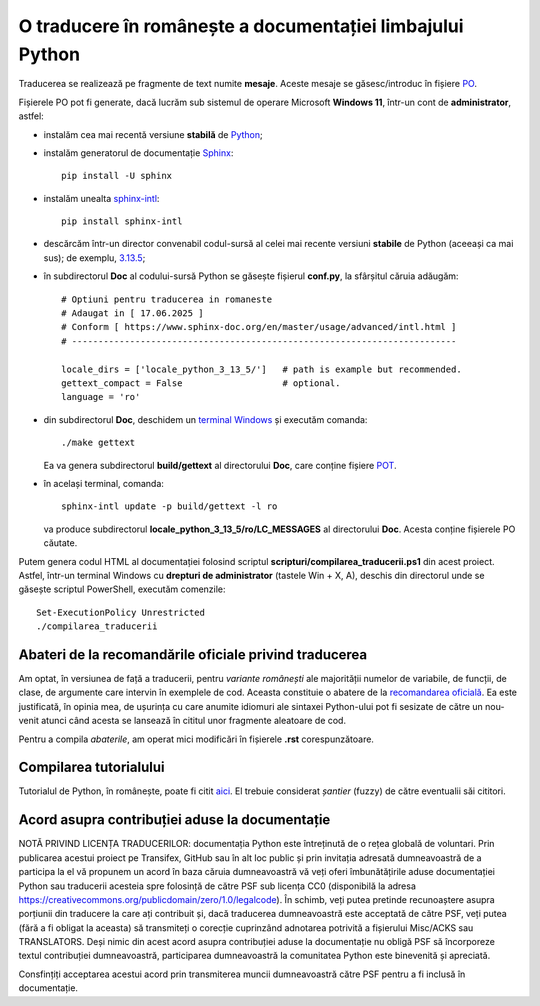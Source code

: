 O traducere în românește a documentației limbajului Python
==========================================================

Traducerea se realizează pe fragmente de text numite **mesaje**.
Aceste mesaje se găsesc/introduc în fișiere
`PO <https://www.gnu.org/software/gettext/manual/html_node/PO-Files.html>`_.

Fișierele PO pot fi generate, dacă lucrăm sub sistemul de 
operare Microsoft **Windows 11**, într-un cont de **administrator**, 
astfel:

- instalăm cea mai recentă versiune **stabilă** de 
  `Python <https://www.python.org/>`_;
- instalăm generatorul de documentație 
  `Sphinx <https://www.sphinx-doc.org/en/master/usage/installation.html>`_::

     pip install -U sphinx

- instalăm unealta
  `sphinx-intl <https://www.sphinx-doc.org/en/master/usage/advanced/intl.html>`_::

     pip install sphinx-intl

- descărcăm într-un director convenabil codul-sursă al celei mai recente
  versiuni **stabile** de Python (aceeași ca mai sus); de exemplu, 
  `3.13.5 <https://www.python.org/downloads/source/>`_;
- în subdirectorul **Doc** al codului-sursă Python se găsește fișierul
  **conf.py**, la sfârșitul căruia adăugăm::

     # Optiuni pentru traducerea in romaneste
     # Adaugat in [ 17.06.2025 ]
     # Conform [ https://www.sphinx-doc.org/en/master/usage/advanced/intl.html ]
     # -------------------------------------------------------------------------

     locale_dirs = ['locale_python_3_13_5/']   # path is example but recommended.
     gettext_compact = False                   # optional.
     language = 'ro'

- din subdirectorul **Doc**, deschidem un 
  `terminal Windows <https://learn.microsoft.com/en-us/windows/terminal/>`_
  și executăm comanda::

     ./make gettext

  Ea va genera subdirectorul **build/gettext** al directorului **Doc**, 
  care conține fișiere
  `POT <https://www.drupal.org/community/contributor-guide/reference-information/localize-drupal-org/working-with-offline/po-and-pot-files>`_.

- în același terminal, comanda::

     sphinx-intl update -p build/gettext -l ro

  va produce subdirectorul **locale_python_3_13_5/ro/LC_MESSAGES** al directorului
  **Doc**. Acesta conține fișierele PO căutate.

Putem genera codul HTML al documentației folosind scriptul 
**scripturi/compilarea_traducerii.ps1** din acest proiect. Astfel,
într-un terminal Windows cu **drepturi de administrator**
(tastele Win + X, A), deschis din directorul unde se găsește
scriptul PowerShell, executăm comenzile::

    Set-ExecutionPolicy Unrestricted
    ./compilarea_traducerii

Abateri de la recomandările oficiale privind traducerea
-------------------------------------------------------
Am optat, în versiunea de față a traducerii, pentru *variante românești*
ale majorității numelor de variabile, de funcții, de clase, de argumente
care intervin în exemplele de cod.
Aceasta constituie o abatere de la 
`recomandarea oficială <https://devguide.python.org/documentation/translations/translating/#code-examples>`_.
Ea este justificată, în opinia mea, de ușurința cu care anumite idiomuri
ale sintaxei Python-ului pot fi sesizate de către un nou-venit atunci când 
acesta se lansează în cititul unor fragmente aleatoare de cod.

Pentru a compila *abaterile*, am operat mici modificări în fișierele
**.rst** corespunzătoare.

Compilarea tutorialului
-----------------------
Tutorialul de Python, în românește, poate fi citit
`aici <https://www.octawian.ro/fisiere/tutoriale/python/build/tutorial/>`_. 
El trebuie considerat *șantier* (fuzzy) de către 
eventualii săi cititori.

Acord asupra contribuției aduse la documentație
-----------------------------------------------

NOTĂ PRIVIND LICENȚA TRADUCERILOR: documentația Python
este întreținută de o rețea globală de voluntari. Prin
publicarea acestui proiect pe Transifex, GitHub sau în
alt loc public și prin invitația adresată dumneavoastră
de a participa la el vă propunem un acord în baza căruia
dumneavoastră vă veți oferi îmbunătățirile aduse 
documentației Python sau traducerii acesteia spre 
folosință de către PSF sub licența CC0 (disponibilă la 
adresa
https://creativecommons.org/publicdomain/zero/1.0/legalcode).
În schimb, veți putea pretinde recunoaștere asupra 
porțiunii din traducere la care ați contribuit și, dacă
traducerea dumneavoastră este acceptată de către PSF, veți
putea (fără a fi obligat la aceasta) să transmiteți o
corecție cuprinzând adnotarea potrivită a fișierului
Misc/ACKS sau TRANSLATORS. Deși nimic din acest acord
asupra contribuției aduse la documentație nu obligă
PSF să încorporeze textul contribuției dumneavoastră,
participarea dumneavoastră la comunitatea Python este
binevenită și apreciată.

Consfințiți acceptarea acestui acord prin transmiterea
muncii dumneavoastră către PSF pentru a fi inclusă în
documentație.
